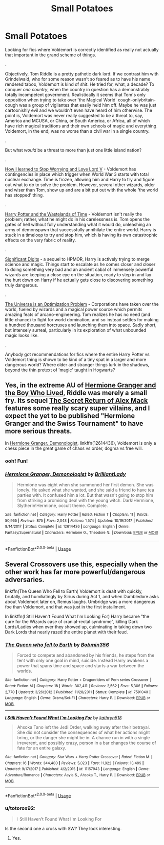 #+TITLE: Small Potatoes

* Small Potatoes
:PROPERTIES:
:Author: totorox92
:Score: 11
:DateUnix: 1526521113.0
:DateShort: 2018-May-17
:FlairText: Request
:END:
Looking for fics where Voldemort is correctly identified as really not actually that important in the grand scheme of things.

.

Objectively, Tom Riddle is a pretty pathetic dark lord. If we contrast him with Grindelwald, who for some reason wasn't so feared as to have his name rendered taboo, Voldemort is kind of shit. He tried for, what, a decade? To conquer /one country/, when the country in question has a demonstrably totally incompetent government. Realistically it seems that Tom's only opposition when trying to take over 'the Magical World' cough-onlybritain-cough was a group of vigilantes that easily held him off. Maybe he was just cartoonishly evil and we wouldn't even have heard of him otherwise. The point is, Voldemort was never really suggested to be a threat to, say, America and MCUSA, or China, or South America, or Africa, all of which have rich magical traditions and their own schools of magic and everything. Voldemort, in the end, was no worse than a civil war in a single country.

.

But what /would/ be a threat to more than just one little island nation?

.

[[https://www.fanfiction.net/s/3542099/1/How-I-Learned-To-Stop-Worrying-And-Love-Lord-V][How I learned to Stop Worrying and Love Lord V]] - Voldemort has contingencies in place which trigger when World War 3 starts with total nuclear exchange. Time is frozen, allowing him and Harry to try and figure out what to do to solve the problem. However, several other wizards, older and wiser than Tom, show up and are a bit put out with the whole 'the world has stopped' thing.

.

[[https://www.fanfiction.net/s/4068153/1/Harry-Potter-and-the-Wastelands-of-Time][Harry Potter and the Wastelands of Time]] - Voldemort isn't really the problem; rather, what he might do in his carelessness is. Tom opens the gates of hell without fully understanding what it would do, unleashing an army of demonspawn that successfully annihilate the entire world. Harry is stuck in a timeloop to try and stop him, which is having its own catastrophic effects on the very fabric of reality.

.

[[https://www.fanfiction.net/s/11174940/1/Significant-Digits][Significant Digits]] - a sequel to HPMOR, Harry is actively trying to merge science and magic. Things start to escalate as he comes closer and closer to doing something very bad and an ancient cabal of immensely powerful wizards are keeping a close eye on the situation, ready to step in and lay the hurt down on Harry if he actually gets close to discovering something truly dangerous.

.

[[https://www.fanfiction.net/s/12299677/1/The-Universe-Is-An-Optimisation-Problem][The Universe is an Optimization Problem]] - Corporations have taken over the world, fueled by wizards and a magical power source which permits amazing feats of arcano-engineering. Tom realizes he has no need (and little chance) to fight for world domination, and so instead settles for making a hundred thousand horcruxes and launching them into space. Sadly short, but intensely surreal, particularly in its exploration of what unbounded magic looks like.

.

Anybody got recommendations for fics where the entire Harry Potter vs Voldemort thing is shown to be kind of a tiny spat in a larger and more dangerous world? Where older and stranger things lurk in the shadows, beyond the thin pretext of 'magic' taught in Hogwarts?


** Yes, in the extreme AU of [[https://www.tthfanfic.org/Story-30822][Hermione Granger and the Boy Who Lived]], Riddle was merely a small fry. Its sequel [[https://www.tthfanfic.org/Story-28614/DianeCastle+The+Secret+Return+of+Alex+Mack.htm][The Secret Return of Alex Mack]] features some really scary super villains, and I expect the yet to be published "Hermione Granger and the Swiss Tournament" to have more serious threats.

In [[https://www.fanfiction.net/s/12614436/1/Hermione-Granger-Demonologist][Hermione Granger, Demonologist]], linkffn(12614436), Voldemort is only a chess piece in the great game of chaos vs order, dogma vs free will.
:PROPERTIES:
:Author: InquisitorCOC
:Score: 8
:DateUnix: 1526522644.0
:DateShort: 2018-May-17
:END:

*** ooh! Fun!
:PROPERTIES:
:Author: totorox92
:Score: 2
:DateUnix: 1526532685.0
:DateShort: 2018-May-17
:END:


*** [[https://www.fanfiction.net/s/12614436/1/][*/Hermione Granger, Demonologist/*]] by [[https://www.fanfiction.net/u/6872861/BrilliantLady][/BrilliantLady/]]

#+begin_quote
  Hermione was eight when she summoned her first demon. She was lonely. He asked what she wanted, and she said a friend to have tea parties with. It confused him a lot. But that wasn't going to stop him from striking a promising deal with the young witch. Dark!Hermione, Slytherin!Hermione, occult theme. Complete.
#+end_quote

^{/Site/:} ^{fanfiction.net} ^{*|*} ^{/Category/:} ^{Harry} ^{Potter} ^{*|*} ^{/Rated/:} ^{Fiction} ^{T} ^{*|*} ^{/Chapters/:} ^{11} ^{*|*} ^{/Words/:} ^{50,955} ^{*|*} ^{/Reviews/:} ^{875} ^{*|*} ^{/Favs/:} ^{2,043} ^{*|*} ^{/Follows/:} ^{1,574} ^{*|*} ^{/Updated/:} ^{10/19/2017} ^{*|*} ^{/Published/:} ^{8/14/2017} ^{*|*} ^{/Status/:} ^{Complete} ^{*|*} ^{/id/:} ^{12614436} ^{*|*} ^{/Language/:} ^{English} ^{*|*} ^{/Genre/:} ^{Fantasy/Supernatural} ^{*|*} ^{/Characters/:} ^{Hermione} ^{G.,} ^{Theodore} ^{N.} ^{*|*} ^{/Download/:} ^{[[http://www.ff2ebook.com/old/ffn-bot/index.php?id=12614436&source=ff&filetype=epub][EPUB]]} ^{or} ^{[[http://www.ff2ebook.com/old/ffn-bot/index.php?id=12614436&source=ff&filetype=mobi][MOBI]]}

--------------

*FanfictionBot*^{2.0.0-beta} | [[https://github.com/tusing/reddit-ffn-bot/wiki/Usage][Usage]]
:PROPERTIES:
:Author: FanfictionBot
:Score: 1
:DateUnix: 1526522656.0
:DateShort: 2018-May-17
:END:


** Several Crossovers use this, especially when the other work has far more powerful/dangerous adversaries.

linkffn(The Queen Who Fell to Earth) Voldemort is dealt with quickly, brutally, and humiliatingly by Sirius during Act 1, and when Dumbledore asks about Voldemort later on, Remus laughs. Umbridge was a more dangerous foe than Voldemort, and that was just in the first installment.

In linkffn(I Still Haven't Found What I'm Looking For) Harry became "the cure for the Wizards case of cranial-rectal syndrome", killing Dark Lords/Ladies when ever they showed up, culminating in taking down two Dark Lords that nearly razed the entire planet with their feud.
:PROPERTIES:
:Author: Jahoan
:Score: 2
:DateUnix: 1526607900.0
:DateShort: 2018-May-18
:END:

*** [[https://www.fanfiction.net/s/7591040/1/][*/The Queen who fell to Earth/*]] by [[https://www.fanfiction.net/u/777540/Bobmin356][/Bobmin356/]]

#+begin_quote
  Forced to compete and abandoned by his friends, he steps from the tent with only one goal in mind, suicide. Instead Harry awakens a power that spans time and space and starts a war between the worlds.
#+end_quote

^{/Site/:} ^{fanfiction.net} ^{*|*} ^{/Category/:} ^{Harry} ^{Potter} ^{+} ^{Dragonriders} ^{of} ^{Pern} ^{series} ^{Crossover} ^{*|*} ^{/Rated/:} ^{Fiction} ^{M} ^{*|*} ^{/Chapters/:} ^{18} ^{*|*} ^{/Words/:} ^{302,411} ^{*|*} ^{/Reviews/:} ^{2,562} ^{*|*} ^{/Favs/:} ^{5,306} ^{*|*} ^{/Follows/:} ^{2,770} ^{*|*} ^{/Updated/:} ^{3/26/2012} ^{*|*} ^{/Published/:} ^{11/28/2011} ^{*|*} ^{/Status/:} ^{Complete} ^{*|*} ^{/id/:} ^{7591040} ^{*|*} ^{/Language/:} ^{English} ^{*|*} ^{/Genre/:} ^{Drama/Sci-Fi} ^{*|*} ^{/Characters/:} ^{Harry} ^{P.} ^{*|*} ^{/Download/:} ^{[[http://www.ff2ebook.com/old/ffn-bot/index.php?id=7591040&source=ff&filetype=epub][EPUB]]} ^{or} ^{[[http://www.ff2ebook.com/old/ffn-bot/index.php?id=7591040&source=ff&filetype=mobi][MOBI]]}

--------------

[[https://www.fanfiction.net/s/11157943/1/][*/I Still Haven't Found What I'm Looking For/*]] by [[https://www.fanfiction.net/u/4404355/kathryn518][/kathryn518/]]

#+begin_quote
  Ahsoka Tano left the Jedi Order, walking away after their betrayal. She did not consider the consequences of what her actions might bring, or the danger she might be in. A chance run in with a single irreverent, and possibly crazy, person in a bar changes the course of fate for an entire galaxy.
#+end_quote

^{/Site/:} ^{fanfiction.net} ^{*|*} ^{/Category/:} ^{Star} ^{Wars} ^{+} ^{Harry} ^{Potter} ^{Crossover} ^{*|*} ^{/Rated/:} ^{Fiction} ^{M} ^{*|*} ^{/Chapters/:} ^{16} ^{*|*} ^{/Words/:} ^{344,480} ^{*|*} ^{/Reviews/:} ^{5,023} ^{*|*} ^{/Favs/:} ^{11,822} ^{*|*} ^{/Follows/:} ^{13,499} ^{*|*} ^{/Updated/:} ^{9/17/2017} ^{*|*} ^{/Published/:} ^{4/2/2015} ^{*|*} ^{/id/:} ^{11157943} ^{*|*} ^{/Language/:} ^{English} ^{*|*} ^{/Genre/:} ^{Adventure/Romance} ^{*|*} ^{/Characters/:} ^{Aayla} ^{S.,} ^{Ahsoka} ^{T.,} ^{Harry} ^{P.} ^{*|*} ^{/Download/:} ^{[[http://www.ff2ebook.com/old/ffn-bot/index.php?id=11157943&source=ff&filetype=epub][EPUB]]} ^{or} ^{[[http://www.ff2ebook.com/old/ffn-bot/index.php?id=11157943&source=ff&filetype=mobi][MOBI]]}

--------------

*FanfictionBot*^{2.0.0-beta} | [[https://github.com/tusing/reddit-ffn-bot/wiki/Usage][Usage]]
:PROPERTIES:
:Author: FanfictionBot
:Score: 1
:DateUnix: 1526607919.0
:DateShort: 2018-May-18
:END:


*** u/totorox92:
#+begin_quote
  I Still Haven't Found What I'm Looking For
#+end_quote

Is the second one a cross with SW? They look interesting.
:PROPERTIES:
:Author: totorox92
:Score: 1
:DateUnix: 1526658008.0
:DateShort: 2018-May-18
:END:

**** Yes.
:PROPERTIES:
:Author: Jahoan
:Score: 1
:DateUnix: 1526669533.0
:DateShort: 2018-May-18
:END:
